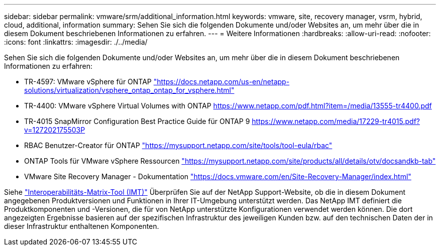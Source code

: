 ---
sidebar: sidebar 
permalink: vmware/srm/additional_information.html 
keywords: vmware, site, recovery manager, vsrm, hybrid, cloud, additional, information 
summary: Sehen Sie sich die folgenden Dokumente und/oder Websites an, um mehr über die in diesem Dokument beschriebenen Informationen zu erfahren. 
---
= Weitere Informationen
:hardbreaks:
:allow-uri-read: 
:nofooter: 
:icons: font
:linkattrs: 
:imagesdir: ./../media/


[role="lead"]
Sehen Sie sich die folgenden Dokumente und/oder Websites an, um mehr über die in diesem Dokument beschriebenen Informationen zu erfahren:

* TR-4597: VMware vSphere für ONTAP
https://docs.netapp.com/us-en/netapp-solutions/virtualization/vsphere_ontap_ontap_for_vsphere.html["https://docs.netapp.com/us-en/netapp-solutions/virtualization/vsphere_ontap_ontap_for_vsphere.html"^]
* TR-4400: VMware vSphere Virtual Volumes with ONTAP
https://www.netapp.com/pdf.html?item=/media/13555-tr4400.pdf["https://www.netapp.com/pdf.html?item=/media/13555-tr4400.pdf"^]
* TR-4015 SnapMirror Configuration Best Practice Guide für ONTAP 9
https://www.netapp.com/media/17229-tr4015.pdf?v=127202175503P[]
* RBAC Benutzer-Creator für ONTAP
https://mysupport.netapp.com/site/tools/tool-eula/rbac["https://mysupport.netapp.com/site/tools/tool-eula/rbac"^]
* ONTAP Tools für VMware vSphere Ressourcen
https://mysupport.netapp.com/site/products/all/details/otv/docsandkb-tab["https://mysupport.netapp.com/site/products/all/details/otv/docsandkb-tab"^]
* VMware Site Recovery Manager - Dokumentation
https://docs.vmware.com/en/Site-Recovery-Manager/index.html["https://docs.vmware.com/en/Site-Recovery-Manager/index.html"^]


Siehe http://mysupport.netapp.com/matrix["Interoperabilitäts-Matrix-Tool (IMT)"^] Überprüfen Sie auf der NetApp Support-Website, ob die in diesem Dokument angegebenen Produktversionen und Funktionen in Ihrer IT-Umgebung unterstützt werden. Das NetApp IMT definiert die Produktkomponenten und -Versionen, die für von NetApp unterstützte Konfigurationen verwendet werden können. Die dort angezeigten Ergebnisse basieren auf der spezifischen Infrastruktur des jeweiligen Kunden bzw. auf den technischen Daten der in dieser Infrastruktur enthaltenen Komponenten.
